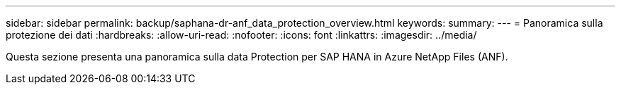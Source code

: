 ---
sidebar: sidebar 
permalink: backup/saphana-dr-anf_data_protection_overview.html 
keywords:  
summary:  
---
= Panoramica sulla protezione dei dati
:hardbreaks:
:allow-uri-read: 
:nofooter: 
:icons: font
:linkattrs: 
:imagesdir: ../media/


[role="lead"]
Questa sezione presenta una panoramica sulla data Protection per SAP HANA in Azure NetApp Files (ANF).
